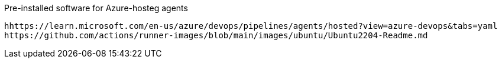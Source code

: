 
Pre-installed software for Azure-hosteg agents

  hhttps://learn.microsoft.com/en-us/azure/devops/pipelines/agents/hosted?view=azure-devops&tabs=yaml
  https://github.com/actions/runner-images/blob/main/images/ubuntu/Ubuntu2204-Readme.md
  
